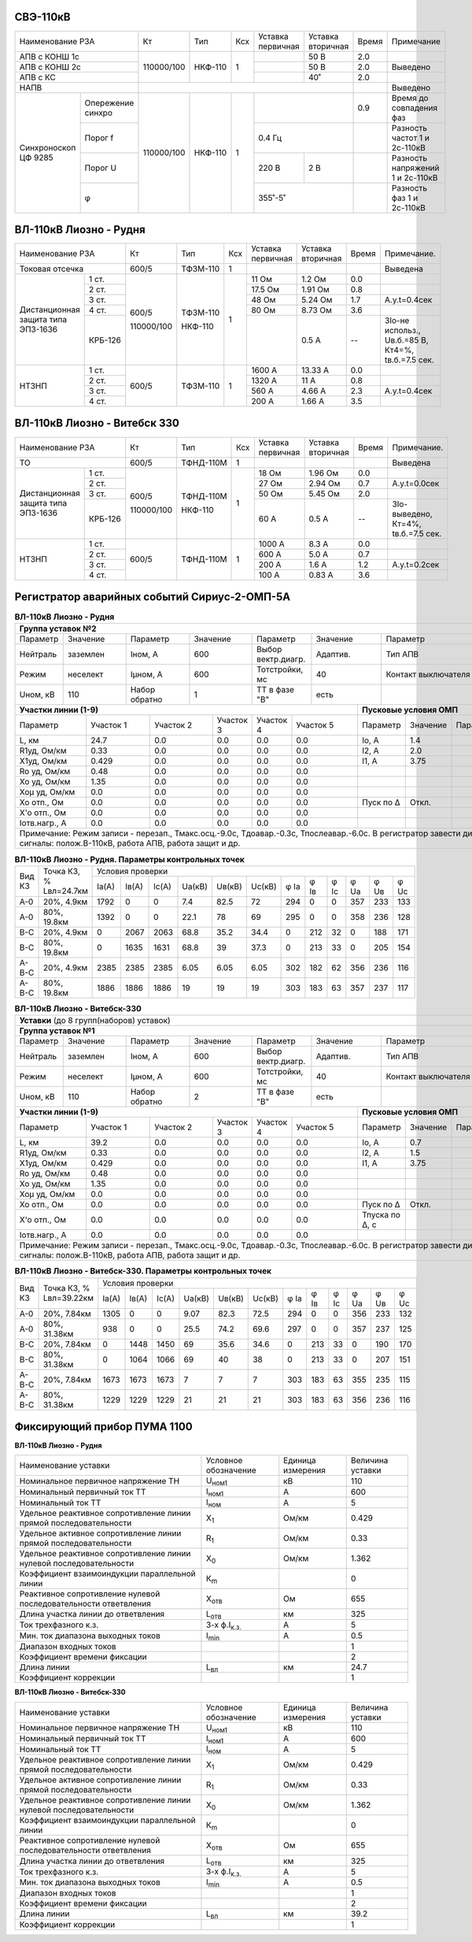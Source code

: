 СВЭ-110кВ
~~~~~~~~~

+-----------------------+----------+-------+---+---------+---------+-----+-------------------------+
|Наименование РЗА       | Кт       | Тип   |Ксх|Уставка  |Уставка  |Время|Примечание               |
|                       |          |       |   |первичная|вторичная|     |                         |
+-----------------------+----------+-------+---+---------+---------+-----+-------------------------+
|АПВ с КОНШ 1с          |110000/100|НКФ-110| 1 |         | 50 В    | 2.0 |                         |
+-----------------------+          |       |   +---------+---------+-----+-------------------------+
|АПВ с КОНШ 2с          |          |       |   |         | 50 В    | 2.0 |Выведено                 |
+-----------------------+          |       |   +---------+---------+-----+-------------------------+
|АПВ с КС               |          |       |   |         | 40˚     | 2.0 |                         |
+-----------------------+----------+-------+---+---------+---------+-----+-------------------------+
|НАПВ                   |                                          |     |Выведено                 |
+------------+----------+----------+-------+---+-------------------+-----+-------------------------+
|Синхроноскоп|Опережение|110000/100|НКФ-110| 1 |                   | 0.9 |Время до совпадения фаз  |
|ЦФ 9285     |синхро    |          |       |   |                   |     |                         |
|            +----------+          |       |   +-------------------+-----+-------------------------+
|            |Порог f   |          |       |   | 0.4 Гц            |     |Разность частот 1 и      |
|            |          |          |       |   |                   |     |2с-110кВ                 |
|            +----------+          |       |   +---------+---------+-----+-------------------------+
|            |Порог U   |          |       |   | 220 В   | 2 В     |     |Разность напряжений 1 и  |
|            |          |          |       |   |         |         |     |2с-110кВ                 |
|            +----------+          |       |   +---------+---------+-----+-------------------------+
|            |φ         |          |       |   | 355˚-5˚           |     |Разность фаз 1 и 2с-110кВ|
+------------+----------+----------+-------+---+-------------------+-----+-------------------------+

ВЛ-110кВ Лиозно - Рудня
~~~~~~~~~~~~~~~~~~~~~~~

+-----------------------------+----------+--------+----+----------+---------+-----+------------------+
|Наименование РЗА             | Кт       | Тип    |Ксх |Уставка   |Уставка  |Время|Примечание.       |
|                             |          |        |    |первичная |вторичная|     |                  |
+-----------------------------+----------+--------+----+----------+---------+-----+------------------+
|Токовая отсечка              |600/5     |ТФЗМ-110| 1  |          |         |     |Выведена          |
+--------------------+--------+----------+--------+----+----------+---------+-----+------------------+
|Дистанционная защита|1 ст.   |600/5     |ТФЗМ-110| 1  |11 Ом     |1.2 Ом   | 0.0 |                  |
|типа ЭПЗ-1636       +--------+          |        |    +----------+---------+-----+------------------+
|                    |2 ст.   |          |        |    |17.5 Ом   |1.91 Ом  | 0.8 |                  |
|                    +--------+          |        |    +----------+---------+-----+------------------+
|                    |3 ст.   |          |        |    |48 Ом     |5.24 Ом  | 1.7 |А.у.t=0.4сек      |
|                    +--------+          |        |    +----------+---------+-----+------------------+
|                    |4 ст.   |          |        |    |80 Ом     |8.73 Ом  | 3.6 |                  |
|                    +--------+          |        |    +----------+---------+-----+------------------+
|                    | КРБ-126|110000/100|НКФ-110 |    |          |0.5 А    |  -- |3Iо-не использ.,  |
|                    |        |          |        |    |          |         |     |Uв.б.=85 В, Кт4=%,|
|                    |        |          |        |    |          |         |     |tв.б.=7.5 сек.    |
+--------------------+--------+----------+--------+----+----------+---------+-----+------------------+
|НТЗНП               |1 ст.   |600/5     |ТФЗМ-110| 1  |1600 А    |13.33 А  | 0.0 |                  |
|                    +--------+          |        |    +----------+---------+-----+------------------+
|                    |2 ст.   |          |        |    |1320 А    |11 А     | 0.8 |                  |
|                    +--------+          |        |    +----------+---------+-----+------------------+
|                    |3 ст.   |          |        |    |560 А     |4.66 А   | 2.3 |А.у.t=0.4сек      |
|                    +--------+          |        |    +----------+---------+-----+------------------+
|                    |4 ст.   |          |        |    |200 А     |1.66 А   | 3.5 |                  |
+--------------------+--------+----------+--------+----+----------+---------+-----+------------------+

ВЛ-110кВ Лиозно - Витебск 330
~~~~~~~~~~~~~~~~~~~~~~~~~~~~~

+-----------------------------+----------+---------+---+---------+-------------+-----+--------------------+
|Наименование РЗА             | Кт       | Тип     |Ксх|Уставка  |Уставка      |Время|Примечание.         |
|                             |          |         |   |первичная|вторичная    |     |                    |
+-----------------------------+----------+---------+---+---------+-------------+-----+--------------------+
|ТО                           |600/5     |ТФНД-110М| 1 |         |             |     |Выведена            |
+--------------------+--------+----------+---------+---+---------+-------------+-----+--------------------+
|Дистанционная защита|1 ст.   |600/5     |ТФНД-110М| 1 |18 Ом    |1.96 Ом      | 0.0 |                    |
|типа ЭПЗ-1636       +--------+          |         |   +---------+-------------+-----+--------------------+
|                    |2 ст.   |          |         |   |27 Ом    |2.94 Ом      | 0.7 |А.у.t=0.0сек        |
|                    +--------+          |         |   +---------+-------------+-----+--------------------+
|                    |3 ст.   |          |         |   |50 Ом    |5.45 Ом      | 2.0 |                    |
|                    +--------+          |         |   +---------+-------------+-----+--------------------+
|                    | КРБ-126|110000/100|НКФ-110  |   |60 А     |0.5 А        |  -- |3Iо-выведено,       |
|                    |        |          |         |   |         |             |     |Кт=4%,              |
|                    |        |          |         |   |         |             |     |tв.б.=7.5 сек.      |
+--------------------+--------+----------+---------+---+---------+-------------+-----+--------------------+
|НТЗНП               |1 ст.   |600/5     |ТФНД-110М| 1 |1000 А   |8.3 А        | 0.0 |                    |
|                    +--------+          |         |   +---------+-------------+-----+--------------------+
|                    |2 ст.   |          |         |   |600 А    |5.0 А        | 0.7 |                    |
|                    +--------+          |         |   +---------+-------------+-----+--------------------+
|                    |3 ст.   |          |         |   |200 А    |1.6 А        | 1.2 |А.у.t=0.2сек        |
|                    +--------+          |         |   +---------+-------------+-----+--------------------+
|                    |4 ст.   |          |         |   |100 А    |0.83 А       | 3.6 |                    |
+--------------------+--------+----------+---------+---+---------+-------------+-----+--------------------+

Регистратор аварийных событий Сириус-2-ОМП-5А
~~~~~~~~~~~~~~~~~~~~~~~~~~~~~~~~~~~~~~~~~~~~~

.. table:: **ВЛ-110кВ Лиозно - Рудня**

    +----------------------------------------------------------------------------------------------------+
    |**Группа уставок №2**                                                                               |
    +--------+--------+-------------+--------+------------------+--------+-------------------+-----------+
    |Параметр|Значение|Параметр     |Значение|Параметр          |Значение|Параметр           |Значение   |
    +--------+--------+-------------+--------+------------------+--------+-------------------+-----------+
    |Нейтраль|заземлен|Iном, А      |600     |Выбор вектр.диагр.|Адаптив.|Тип АПВ            |ТАПВ       |
    +--------+--------+-------------+--------+------------------+--------+-------------------+-----------+
    |Режим   |неселект|Iμном, А     |600     |Тотстройки, мс    |40      |Контакт выключателя|НР         |
    +--------+--------+-------------+--------+------------------+--------+-------------------+-----------+
    |Uном, кВ|110     |Набор обратно|1       |ТТ в фазе "В"     |есть    |                   |           |
    +--------+--------+-------------+--------+------------------+---+----+-------------------+-----------+
    |**Участки линии (1-9)**                                        |**Пусковые условия ОМП**            |
    +-------------+---------+---------+---------+---------+---------+---------+--------+--------+--------+
    |Параметр     |Участок 1|Участок 2|Участок 3|Участок 4|Участок 5|Параметр |Значение|Параметр|Значение|
    +-------------+---------+---------+---------+---------+---------+---------+--------+--------+--------+
    |L, км        |24.7     |0.0      |0.0      |0.0      |0.0      |Iо, А    |1.4     |        |        |
    +-------------+---------+---------+---------+---------+---------+---------+--------+--------+--------+
    |R1уд, Ом/км  |0.33     |0.0      |0.0      |0.0      |0.0      |I2, А    |2.0     |        |        |
    +-------------+---------+---------+---------+---------+---------+---------+--------+--------+--------+
    |Х1уд, Ом/км  |0.429    |0.0      |0.0      |0.0      |0.0      |I1, А    |3.75    |        |        |
    +-------------+---------+---------+---------+---------+---------+---------+--------+--------+--------+
    |Ro уд, Ом/км |0.48     |0.0      |0.0      |0.0      |0.0      |         |        |        |        |
    +-------------+---------+---------+---------+---------+---------+---------+--------+--------+--------+
    |Хо уд, Ом/км |1.35     |0.0      |0.0      |0.0      |0.0      |         |        |        |        |
    +-------------+---------+---------+---------+---------+---------+---------+--------+--------+--------+
    |Хоμ уд, Ом/км|0.0      |0.0      |0.0      |0.0      |0.0      |         |        |        |        |
    +-------------+---------+---------+---------+---------+---------+---------+--------+--------+--------+
    |Хо отп., Ом  |0.0      |0.0      |0.0      |0.0      |0.0      |Пуск по Δ|Откл.   |        |        |
    +-------------+---------+---------+---------+---------+---------+---------+--------+--------+--------+
    |Х'о отп., Ом |0.0      |0.0      |0.0      |0.0      |0.0      |         |        |        |        |
    +-------------+---------+---------+---------+---------+---------+---------+--------+--------+--------+
    |Iотв.нагр., А|0.0      |0.0      |0.0      |0.0      |0.0      |         |        |        |        |
    +-------------+---------+---------+---------+---------+---------+---------+--------+--------+--------+
    |Примечание: Режим записи - перезап., Тмакс.осц.-9.0с, Тдоавар.-0.3с, Тпослеавар.-6.0с.              |
    |В регистратор завести дискретные сигналы: полож.В-110кВ, работа АПВ, работа защит и др.             |
    +----------------------------------------------------------------------------------------------------+

.. table:: **ВЛ-110кВ Лиозно - Рудня. Параметры контрольных точек**

    +------+-----------+---------------------------------------------------------------------------------+
    |Вид КЗ|Точка КЗ, %|Условия проверки                                                                 |
    |      |Lвл=24.7км +-----+------+-----+------+------+------+----+----+----+----+----+----------------+
    |      |           |Iа(А)|Iв(А) |Ic(A)|Uа(кВ)|Uв(кВ)|Uc(кВ)|φ Ia|φ Iв|φ Ic|φ Ua|φ Uв|φ Uc            |
    +------+-----------+-----+------+-----+------+------+------+----+----+----+----+----+----------------+
    |А-0   |20%, 4.9км |1792 |0     |0    |7.4   |82.5  |72    |294 |0   |0   |357 |233 |133             |
    +------+-----------+-----+------+-----+------+------+------+----+----+----+----+----+----------------+
    |А-0   |80%, 19.8км|1392 |0     |0    |22.1  |78    |69    |295 |0   |0   |358 |236 |128             |
    +------+-----------+-----+------+-----+------+------+------+----+----+----+----+----+----------------+
    |В-С   |20%, 4.9км |0    |2067  |2063 |68.8  |35.2  |34.4  |0   |212 |32  |0   |188 |171             |
    +------+-----------+-----+------+-----+------+------+------+----+----+----+----+----+----------------+
    |В-С   |80%, 19.8км|0    |1635  |1631 |68.8  |39    |37.3  |0   |213 |33  |0   |205 |154             |
    +------+-----------+-----+------+-----+------+------+------+----+----+----+----+----+----------------+
    |А-В-С |20%, 4.9км |2385 |2385  |2385 |6.05  |6.05  |6.05  |302 |182 |62  |356 |236 |116             |
    +------+-----------+-----+------+-----+------+------+------+----+----+----+----+----+----------------+
    |А-В-С |80%, 19.8км|1886 |1886  |1886 |19    |19    |19    |303 |183 |63  |357 |237 |117             |
    +------+-----------+-----+------+-----+------+------+------+----+----+----+----+----+----------------+

.. table:: **ВЛ-110кВ Лиозно - Витебск-330**

    +---------------------------------------------------------------------------------------------------------+
    |**Уставки** (до 8 групп(наборов) уставок)                                                                |
    +---------------------------------------------------------------------------------------------------------+
    |**Группа уставок №1**                                                                                    |
    +--------+--------+-------------+--------+------------------+--------+-------------------+----------------+
    |Параметр|Значение|Параметр     |Значение|Параметр          |Значение|Параметр           |Значение        |
    +--------+--------+-------------+--------+------------------+--------+-------------------+----------------+
    |Нейтраль|заземлен|Iном, А      |600     |Выбор вектр.диагр.|Адаптив.|Тип АПВ            |ТАПВ            |
    +--------+--------+-------------+--------+------------------+--------+-------------------+----------------+
    |Режим   |неселект|Iμном, А     |600     |Тотстройки, мс    |40      |Контакт выключателя|НР              |
    +--------+--------+-------------+--------+------------------+--------+-------------------+----------------+
    |Uном, кВ|110     |Набор обратно|2       |ТТ в фазе "В"     |есть    |                   |                |
    +--------+--------+-------------+--------+------------------+---+----+-------------------+----------------+
    |**Участки линии (1-9)**                                        |**Пусковые условия ОМП**                 |
    +-------------+---------+---------+---------+---------+---------+--------------+--------+--------+--------+
    |Параметр     |Участок 1|Участок 2|Участок 3|Участок 4|Участок 5|Параметр      |Значение|Параметр|Значение|
    +-------------+---------+---------+---------+---------+---------+--------------+--------+--------+--------+
    |L, км        |39.2     |0.0      |0.0      |0.0      |0.0      |Iо, А         |0.7     |        |        |
    +-------------+---------+---------+---------+---------+---------+--------------+--------+--------+--------+
    |R1уд, Ом/км  |0.33     |0.0      |0.0      |0.0      |0.0      |I2, А         |1.5     |        |        |
    +-------------+---------+---------+---------+---------+---------+--------------+--------+--------+--------+
    |Х1уд, Ом/км  |0.429    |0.0      |0.0      |0.0      |0.0      |I1, А         |3.75    |        |        |
    +-------------+---------+---------+---------+---------+---------+--------------+--------+--------+--------+
    |Ro уд, Ом/км |0.48     |0.0      |0.0      |0.0      |0.0      |              |        |        |        |
    +-------------+---------+---------+---------+---------+---------+--------------+--------+--------+--------+
    |Хо уд, Ом/км |1.35     |0.0      |0.0      |0.0      |0.0      |              |        |        |        |
    +-------------+---------+---------+---------+---------+---------+--------------+--------+--------+--------+
    |Хоμ уд, Ом/км|0.0      |0.0      |0.0      |0.0      |0.0      |              |        |        |        |
    +-------------+---------+---------+---------+---------+---------+--------------+--------+--------+--------+
    |Хо отп., Ом  |0.0      |0.0      |0.0      |0.0      |0.0      |Пуск по Δ     |Откл.   |        |        |
    +-------------+---------+---------+---------+---------+---------+--------------+--------+--------+--------+
    |Х'о отп., Ом |0.0      |0.0      |0.0      |0.0      |0.0      |Тпуска по Δ, с|        |        |        |
    +-------------+---------+---------+---------+---------+---------+--------------+--------+--------+--------+
    |Iотв.нагр., А|0.0      |0.0      |0.0      |0.0      |0.0      |              |        |        |        |
    +-------------+---------+---------+---------+---------+---------+--------------+--------+--------+--------+
    |Примечание: Режим записи - перезап., Тмакс.осц.-9.0с, Тдоавар.-0.3с, Тпослеавар.-6.0с.                   |
    |В регистратор завести дискретные сигналы: полож.В-110кВ, работа АПВ, работа защит и др.                  |
    +---------------------------------------------------------------------------------------------------------+

.. table:: **ВЛ-110кВ Лиозно - Витебск-330. Параметры контрольных точек**

    +------+------------+-------------------------------------------------------------------------------------+
    |Вид КЗ|Точка КЗ, % |Условия проверки                                                                     |
    |      |Lвл=39.22км +-----+-----+-----+------+------+------+----+----+----+----+----+---------------------+
    |      |            |Iа(А)|Iв(А)|Ic(A)|Uа(кВ)|Uв(кВ)|Uc(кВ)|φ Ia|φ Iв|φ Ic|φ Ua|φ Uв|φ Uc                 |
    +------+------------+-----+-----+-----+------+------+------+----+----+----+----+----+---------------------+
    |А-0   |20%, 7.84км |1305 |0    |0    |9.07  |82.3  |72.5  |294 |0   |0   |356 |233 |132                  |
    +------+------------+-----+-----+-----+------+------+------+----+----+----+----+----+---------------------+
    |А-0   |80%, 31.38км|938  |0    |0    |25.5  |74.2  |69.6  |297 |0   |0   |357 |237 |125                  |
    +------+------------+-----+-----+-----+------+------+------+----+----+----+----+----+---------------------+
    |В-С   |20%, 7.84км |0    |1448 |1450 |69    |35.6  |34.6  |0   |213 |33  |0   |190 |170                  |
    +------+------------+-----+-----+-----+------+------+------+----+----+----+----+----+---------------------+
    |В-С   |80%, 31.38км|0    |1064 |1066 |69    |40    |38    |0   |213 |33  |0   |207 |151                  |
    +------+------------+-----+-----+-----+------+------+------+----+----+----+----+----+---------------------+
    |А-В-С |20%, 7.84км |1673 |1673 |1673 |7     |7     |7     |303 |183 |63  |355 |235 |115                  |
    +------+------------+-----+-----+-----+------+------+------+----+----+----+----+----+---------------------+
    |А-В-С |80%, 31.38км|1229 |1229 |1229 |21    |21    |21    |303 |183 |63  |356 |236 |116                  |
    +------+------------+-----+-----+-----+------+------+------+----+----+----+----+----+---------------------+

Фиксирующий прибор ПУМА 1100
~~~~~~~~~~~~~~~~~~~~~~~~~~~~

**ВЛ-110кВ Лиозно - Рудня**

+---------------------------------------+--------------------+---------+--------+
|Наименование уставки                   |Условное            |Единица  |Величина|
|                                       |обозначение         |измерения|уставки |
+---------------------------------------+--------------------+---------+--------+
|Номинальное первичное напряжение ТН    |U\ :sub:`ном1`      | кВ      | 110    |
+---------------------------------------+--------------------+---------+--------+
|Номинальный первичный ток ТТ           |I\ :sub:`ном1`      | А       | 600    |
+---------------------------------------+--------------------+---------+--------+
|Номинальный ток ТТ                     |I\ :sub:`ном`       | А       | 5      |
+---------------------------------------+--------------------+---------+--------+
|Удельное реактивное сопротивление линии|Х\ :sub:`1`         | Ом/км   | 0.429  |
|прямой последовательности              |                    |         |        |
+---------------------------------------+--------------------+---------+--------+
|Удельное активное сопротивление линии  |R\ :sub:`1`         | Ом/км   | 0.33   |
|прямой последовательности              |                    |         |        |
+---------------------------------------+--------------------+---------+--------+
|Удельное реактивное сопротивление линии|Х\ :sub:`0`         | Ом/км   | 1.362  |
|нулевой последовательности             |                    |         |        |
+---------------------------------------+--------------------+---------+--------+
|Коэффициент взаимоиндукции параллельной|К\ :sub:`m`         |         | 0      |
|линии                                  |                    |         |        |
+---------------------------------------+--------------------+---------+--------+
|Реактивное сопротивление нулевой       |Х\ :sub:`отв`       | Ом      | 655    |
|последовательности ответвления         |                    |         |        |
+---------------------------------------+--------------------+---------+--------+
|Длина участка линии до ответвления     |L\ :sub:`отв`       | км      | 325    |
+---------------------------------------+--------------------+---------+--------+
|Ток трехфазного к.з.                   |3-х ф.I\ :sub:`к.з.`| А       | 5      |
+---------------------------------------+--------------------+---------+--------+
|Мин. ток диапазона выходных токов      |I\ :sub:`min`       | А       | 0.5    |
+---------------------------------------+--------------------+---------+--------+
|Диапазон входных токов                 |                    |         | 1      |
+---------------------------------------+--------------------+---------+--------+
|Коэффициент времени фиксации           |                    |         | 2      |
+---------------------------------------+--------------------+---------+--------+
|Длина линии                            |L\ :sub:`вл`        | км      | 24.7   |
+---------------------------------------+--------------------+---------+--------+
|Коэффициент коррекции                  |                    |         | 1      |
+---------------------------------------+--------------------+---------+--------+

**ВЛ-110кВ Лиозно - Витебск-330**


+---------------------------------------+--------------------+---------+--------+
|Наименование уставки                   |Условное            |Единица  |Величина|
|                                       |обозначение         |измерения|уставки |
+---------------------------------------+--------------------+---------+--------+
|Номинальное первичное напряжение ТН    |U\ :sub:`ном1`      | кВ      | 110    |
+---------------------------------------+--------------------+---------+--------+
|Номинальный первичный ток ТТ           |I\ :sub:`ном1`      | А       | 600    |
+---------------------------------------+--------------------+---------+--------+
|Номинальный ток ТТ                     |I\ :sub:`ном`       | А       | 5      |
+---------------------------------------+--------------------+---------+--------+
|Удельное реактивное сопротивление линии|Х\ :sub:`1`         | Ом/км   | 0.429  |
|прямой последовательности              |                    |         |        |
+---------------------------------------+--------------------+---------+--------+
|Удельное активное сопротивление линии  |R\ :sub:`1`         | Ом/км   | 0.33   |
|прямой последовательности              |                    |         |        |
+---------------------------------------+--------------------+---------+--------+
|Удельное реактивное сопротивление линии|Х\ :sub:`0`         | Ом/км   | 1.362  |
|нулевой последовательности             |                    |         |        |
+---------------------------------------+--------------------+---------+--------+
|Коэффициент взаимоиндукции параллельной|К\ :sub:`m`         |         | 0      |
|линии                                  |                    |         |        |
+---------------------------------------+--------------------+---------+--------+
|Реактивное сопротивление нулевой       |Х\ :sub:`отв`       | Ом      | 655    |
|последовательности ответвления         |                    |         |        |
+---------------------------------------+--------------------+---------+--------+
|Длина участка линии до ответвления     |L\ :sub:`отв`       | км      | 325    |
+---------------------------------------+--------------------+---------+--------+
|Ток трехфазного к.з.                   |3-х ф.I\ :sub:`к.з.`| А       | 5      |
+---------------------------------------+--------------------+---------+--------+
|Мин. ток диапазона выходных токов      |I\ :sub:`min`       | А       | 0.5    |
+---------------------------------------+--------------------+---------+--------+
|Диапазон входных токов                 |                    |         | 1      |
+---------------------------------------+--------------------+---------+--------+
|Коэффициент времени фиксации           |                    |         | 2      |
+---------------------------------------+--------------------+---------+--------+
|Длина линии                            |L\ :sub:`вл`        | км      | 39.2   |
+---------------------------------------+--------------------+---------+--------+
|Коэффициент коррекции                  |                    |         | 1      |
+---------------------------------------+--------------------+---------+--------+